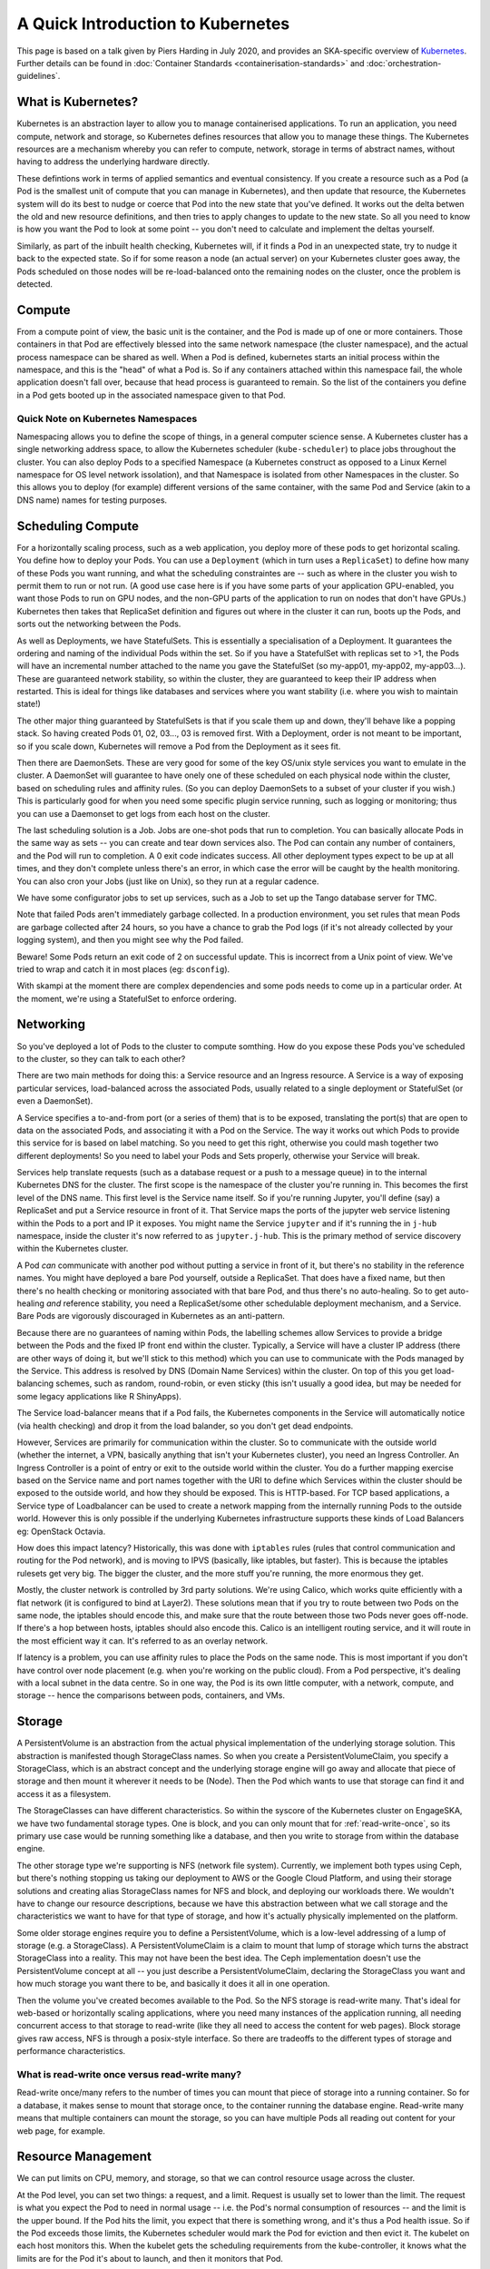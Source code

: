 .. _containers:

A Quick Introduction to Kubernetes
==================================

This page is based on a talk given by Piers Harding in July 2020, and provides an SKA-specific overview of `Kubernetes <https:// https://kubernetes.io/>`_. Further details can be found in  :doc:`Container Standards <containerisation-standards>` and :doc:`orchestration-guidelines`.

What is Kubernetes?
--------------------

Kubernetes is an abstraction layer to allow you to manage containerised applications. To run an application, you need compute, network and storage, so Kubernetes defines resources that allow you to manage these things. The Kubernetes resources are a mechanism whereby you can refer to compute, network, storage in terms of abstract names, without having to address the underlying hardware directly.

These defintions work in terms of applied semantics and eventual consistency. If you create a resource such as a Pod (a Pod is the smallest unit of compute that you can manage in Kubernetes), and then update that resource, the Kubernetes system will do its best to nudge or coerce that Pod into the new state that you've defined. It works out the delta betwen the old and new resource definitions, and then tries to apply changes to update to the new state. So all you need to know is how you want the Pod to look at some point -- you don't need to calculate and implement the deltas yourself.

Similarly, as part of the inbuilt health checking, Kubernetes will, if it finds a Pod in an unexpected state, try to nudge it back to the expected state. So if for some reason a node (an actual server) on your Kubernetes cluster goes away, the Pods scheduled on those nodes will be re-load-balanced onto the remaining nodes on the cluster, once the problem is detected.

Compute
----------

From a compute point of view, the basic unit is the container, and the Pod is made up of one or more containers. Those containers in that Pod are effectively blessed into the same network namespace (the cluster namespace), and the actual process namespace can be shared as well. When a Pod is defined, kubernetes starts an initial process within the namespace, and this is the "head" of what a Pod is. So if any containers attached within this namespace fail, the whole application doesn't fall over, because that head process is guaranteed to remain. So the list of the containers you define in a Pod gets booted up in the associated namespace given to that Pod.

Quick Note on Kubernetes Namespaces
````````````````````````````````````
Namespacing allows you to define the scope of things, in a general computer science sense. A Kubernetes cluster has a single networking address space, to allow the Kubernetes scheduler (``kube-scheduler``) to place jobs throughout the cluster. You can also deploy Pods to a specified Namespace (a Kubernetes construct as opposed to a Linux Kernel namespace for OS level network issolation), and that Namespace is isolated from other Namespaces in the cluster. So this allows you to deploy (for example) different versions of the same container, with the same Pod and Service (akin to a DNS name) names for testing purposes.

Scheduling Compute
------------------
For a horizontally scaling process, such as a web application, you deploy more of these pods to get horizontal scaling. You define how to deploy your Pods. You can use a ``Deployment`` (which in turn uses a ``ReplicaSet``) to define how many of these Pods you want running, and what the scheduling constraintes are -- such as where in the cluster you wish to permit them to run or not run. (A good use case here is if you have some parts of your application GPU-enabled, you want those Pods to run on GPU nodes, and the non-GPU parts of the application to run on nodes that don't have GPUs.) Kubernetes then takes that ReplicaSet definition and figures out where in the cluster it can run, boots up the Pods, and sorts out the networking between the Pods.

As well as Deployments, we have StatefulSets. This is essentially a specialisation of a Deployment. It guarantees the ordering and naming of the individual Pods within the set. So if you have a StatefulSet with replicas set to >1, the Pods will have an incremental number attached to the name you gave the StatefulSet (so my-app01, my-app02, my-app03...). These are guaranteed network stability, so within the cluster, they are guaranteed to keep their IP address when restarted. This is ideal for things like databases and services where you want stability (i.e. where you wish to maintain state!)

The other major thing guaranteed by StatefulSets is that if you scale them up and down, they'll behave like a popping stack. So having created Pods 01, 02, 03..., 03 is removed first. With a Deployment, order is not meant to be important, so if you scale down, Kubernetes will remove a Pod from the Deployment as it sees fit.

Then there are DaemonSets. These are very good for some of the key OS/unix style services you want to emulate in the cluster. A DaemonSet will guarantee to have onely one of these scheduled on each physical node within the cluster, based on scheduling rules and affinity rules. (So you can deploy DaemonSets to a subset of your cluster if you wish.) This is particularly good for when you need some specific plugin service running, such as logging or monitoring; thus you can use a Daemonset to get logs from each host on the cluster.

The last scheduling solution is a Job. Jobs are one-shot pods that run to completion. You can basically allocate Pods in the same way as sets -- you can create and tear down services also. The Pod can contain any number of containers, and the Pod will run to completion. A 0 exit code indicates success. All other deployment types expect to be up at all times, and they don't complete unless there's an error, in which case the error will be caught by the health monitoring. You can also cron your Jobs (just like on Unix), so they run at a regular cadence.

We have some configurator jobs to set up services, such as a Job to set up the Tango database server for TMC.

Note that failed Pods aren't immediately garbage collected. In a production environment, you set rules that mean Pods are garbage collected after 24 hours, so you have a chance to grab the Pod logs (if it's not already collected by your logging system), and then you might see why the Pod failed.

Beware! Some Pods return an exit code of 2 on successful update. This is incorrect from a Unix point of view. We've tried to wrap and catch it in most places (eg: ``dsconfig``).

With skampi at the moment there are complex dependencies and some pods needs to come up in a particular order. At the moment, we're using a StatefulSet to enforce ordering.

Networking
----------
So you've deployed a lot of Pods to the cluster to compute somthing. How do you expose these Pods you've scheduled to the cluster, so they can talk to each other?

There are two main methods for doing this: a Service resource and an Ingress resource. A Service is a way of exposing particular services, load-balanced across the associated Pods, usually related to a single deployment or StatefulSet (or even a DaemonSet).

A Service specifies a to-and-from port (or a series of them) that is to be exposed, translating the port(s) that are open to data on the associated Pods, and associating it with a Pod on the Service. The way it works out which Pods to provide this service for is based on label matching. So you need to get this right, otherwise you could mash together two different deployments! So you need to label your Pods and Sets properly, otherwise your Service will break.

Services help translate requests (such as a database request or a push to a message queue) in to the internal Kubernetes DNS for the cluster. The first scope is the namespace of the cluster you're running in. This becomes the first level of the DNS name. This first level is the Service name itself. So if you're running Jupyter, you'll define (say) a ReplicaSet and put a Service resource in front of it. That Service maps the ports of the jupyter web service listening within the Pods to a port and IP it exposes. You might name the Service ``jupyter`` and if it's running the in ``j-hub`` namespace, inside the cluster it's now referred to as ``jupyter.j-hub``. This is the primary method of service discovery within the Kubernetes cluster.

A Pod *can* communicate with another pod without putting a service in front of it, but there's no stability in the reference names. You might have deployed a bare Pod yourself, outside a ReplicaSet. That does have a fixed name, but then there's no health checking or monitoring associated with that bare Pod, and thus there's no auto-healing. So to get auto-healing *and* reference stability, you need a ReplicaSet/some other schedulable deployment mechanism, and a Service. Bare Pods are vigorously discouraged in Kubernetes as an anti-pattern.

Because there are no guarantees of naming within Pods, the labelling schemes allow Services to provide a bridge between the Pods and the fixed IP front end within the cluster. Typically, a Service will have a cluster IP address (there are other ways of doing it, but we'll stick to this method) which you can use to communicate with the Pods managed by the Service. This address is resolved by DNS (Domain Name Services) within the cluster. On top of this you get load-balancing schemes, such as random, round-robin, or even sticky (this isn't usually a good idea, but may be needed for some legacy applications like R ShinyApps).

The Service load-balancer means that if a Pod fails, the Kubernetes components in the Service will automatically notice (via health checking)  and drop it from the load balander, so you don't get dead endpoints.

However, Services are primarily for communication within the cluster. So to communicate with the outside world (whether the internet, a VPN, basically anything that isn't your Kubernetes cluster), you need an Ingress Controller. An Ingress Controller is a point of entry or exit to the outside world within the cluster. You do a further mapping exercise based on the Service name and port names together with the URI to define which Services within the cluster should be exposed to the outside world, and how they should be exposed. This is HTTP-based.  For TCP based applications, a Service type of Loadbalancer can be used to create a network mapping from the internally running Pods to the outside world.  However this is only possible if the underlying Kubernetes infrastructure supports these kinds of Load Balancers eg: OpenStack Octavia.

How does this impact latency? Historically, this was done with ``iptables`` rules (rules that control communication and routing for the Pod network), and is moving to IPVS (basically, like iptables, but faster). This is because the iptables rulesets get very big. The bigger the cluster, and the more stuff you're running, the more enormous they get.

Mostly, the cluster network is controlled by 3rd party solutions. We're using Calico, which works quite efficiently with a flat network (it is configured to bind at Layer2). These solutions mean that if you try to route between two Pods on the same node, the iptables should encode this, and make sure that the route between those two Pods never goes off-node. If there's a hop between hosts, iptables should also encode this. Calico is an intelligent routing service, and it will route in the most efficient way it can. It's referred to as an overlay network.

If latency is a problem, you can use affinity rules to place the Pods on the same node. This is most important if you don't have control over node placement (e.g. when you're working on the public cloud). From a Pod perspective, it's dealing with a local subnet in the data centre. So in one way, the Pod is its own little computer, with a network, compute, and storage -- hence the comparisons between pods, containers, and VMs.

Storage
-------
A PersistentVolume is an abstraction from the actual physical implementation of the underlying storage solution. This abstraction is manifested though StorageClass names. So when you create a PersistentVolumeClaim, you specify a StorageClass, which is an abstract concept and the underlying storage engine will go away and allocate that piece of storage and then mount it wherever it needs to be (Node). Then the Pod which wants to use that storage can find it and access it as a filesystem.

The StorageClasses can have different characteristics. So within the syscore of the Kubernetes cluster on EngageSKA, we have two fundamental storage types. One is block, and you can only mount that for :ref:`read-write-once`, so its primary use case would be running something like a database, and then you write to storage from within the database engine.

The other storage type we're supporting is NFS (network file system). Currently, we implement both types using Ceph, but there's nothing stopping us taking our deployment to AWS or the Google Cloud Platform, and using their storage solutions and creating alias StorageClass names for NFS and block, and deploying our workloads there. We wouldn't have to change our resource descriptions, because we have this abstraction between what we call storage and the characteristics we want to have for that type of storage, and how it's actually physically implemented on the platform.

Some older storage engines require you to define a PersistentVolume, which is a low-level addressing of a lump of storage (e.g. a StorageClass). A PersistentVolumeClaim is a claim to mount that lump of storage which turns the abstract StorageClass into a reality. This may not have been the best idea. The Ceph implementation doesn't use the PersistentVolume concept at all -- you just describe a PersistentVolumeClaim, declaring the StorageClass you want and how much storage you want there to be, and basically it does it all in one operation.

Then the volume you've created becomes available to the Pod. So the NFS storage is read-write many. That's ideal for web-based or horizontally scaling applications, where you need many instances of the application running, all needing concurrent access to that storage to read-write (like they all need to access the content for web pages). Block storage gives raw access, NFS is through a posix-style interface. So there are tradeoffs to the different types of storage and performance characteristics.

.. _read-write-once:

What is read-write once versus read-write many?
```````````````````````````````````````````````

Read-write once/many refers to the number of times you can mount that piece of storage into a running container. So for a database, it makes sense to mount that storage once, to the container running the database engine. Read-write many means that multiple containers can mount the storage, so you can have multiple Pods all reading out content for your web page, for example.

Resource Management
-------------------

We can put limits on CPU, memory, and storage, so that we can control resource usage across the cluster.

At the Pod level, you can set two things: a request, and a limit. Request is usually set to lower than the limit. The request is what you expect the Pod to need in normal usage -- i.e. the Pod's normal consumption of resources -- and the limit is the upper bound. If the Pod hits the limit, you expect that there is something wrong, and it's thus a Pod health issue. So if the Pod exceeds those limits, the Kubernetes scheduler would mark the Pod for eviction and then evict it. The kubelet on each host monitors this. When the kubelet gets the scheduling requirements from the kube-controller, it knows what the limits are for the Pod it's about to launch, and then it monitors that Pod.

Eviction doesn't happen instantaneously. There are global policies about when something gets evicted. But things that do exceed their resource limits will get evicted in a certain amount of time. We do have monitoring, so you can look at the resources your Pod is using.

